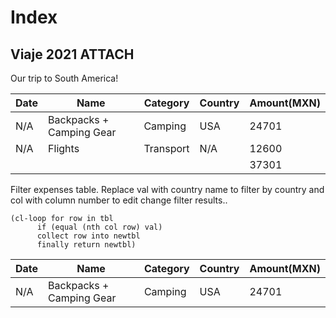 * Index
** Viaje 2021                                                           :ATTACH:
:PROPERTIES:
:ID:       efacbe38-c11f-42e5-afc7-de544f7844b9
:DIR:      ~/brain/.files/
:END:

Our trip to South America!

#+NAME: expenses
| Date | Name                     | Category  | Country | Amount(MXN) |
|------+--------------------------+-----------+---------+-------------|
| N/A  | Backpacks + Camping Gear | Camping   | USA     |       24701 |
| N/A  | Flights                  | Transport | N/A     |       12600 |
|------+--------------------------+-----------+---------+-------------|
|      |                          |           |         |       37301 |
#+TBLFM: @>$5=vsum(@I..@II)

Filter expenses table. Replace val with country name to filter by country and col with column number to edit change filter results..
#+NAME: filter-by-country
#+BEGIN_SRC elisp :var tbl=expenses col=3 val="USA" :colnames y
    (cl-loop for row in tbl
          if (equal (nth col row) val)
          collect row into newtbl
          finally return newtbl)
#+END_SRC

#+RESULTS: filter-by-country
| Date | Name                     | Category | Country | Amount(MXN) |
|------+--------------------------+----------+---------+-------------|
| N/A  | Backpacks + Camping Gear | Camping  | USA     |       24701 |
